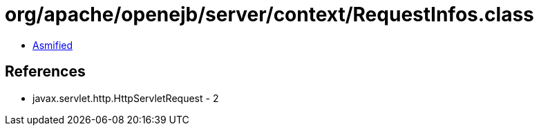 = org/apache/openejb/server/context/RequestInfos.class

 - link:RequestInfos-asmified.java[Asmified]

== References

 - javax.servlet.http.HttpServletRequest - 2
